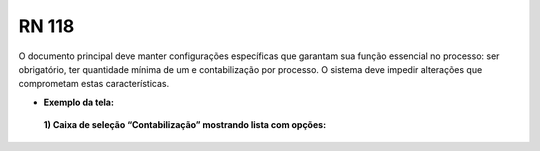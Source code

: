 **RN 118**
==========
O documento principal deve manter configurações específicas que garantam sua função essencial no processo: ser obrigatório, ter quantidade mínima de um e contabilização por processo. O sistema deve impedir alterações que comprometam estas características.

- **Exemplo da tela:**
 **1) Caixa de seleção “Contabilização” mostrando lista com opções:** 
       .. figure:: AdicionarTipoDocumentos2.png

